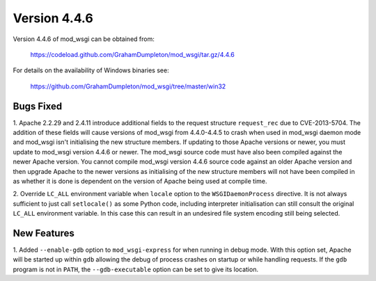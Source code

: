 =============
Version 4.4.6
=============

Version 4.4.6 of mod_wsgi can be obtained from:

  https://codeload.github.com/GrahamDumpleton/mod_wsgi/tar.gz/4.4.6

For details on the availability of Windows binaries see:

  https://github.com/GrahamDumpleton/mod_wsgi/tree/master/win32

Bugs Fixed
----------

1. Apache 2.2.29 and 2.4.11 introduce additional fields to the request
structure ``request_rec`` due to CVE-2013-5704. The addition of these
fields will cause versions of mod_wsgi from 4.4.0-4.4.5 to crash when used
in mod_wsgi daemon mode and mod_wsgi isn't initialising the new structure
members. If updating to those Apache versions or newer, you must update
to mod_wsgi version 4.4.6 or newer. The mod_wsgi source code must have also
been compiled against the newer Apache version. You cannot compile mod_wsgi
version 4.4.6 source code against an older Apache version and then upgrade
Apache to the newer versions as initialising of the new structure members
will not have been compiled in as whether it is done is dependent on the
version of Apache being used at compile time.

2. Override ``LC_ALL`` environment variable when ``locale`` option to the
``WSGIDaemonProcess`` directive. It is not always sufficient to just call
``setlocale()`` as some Python code, including interpreter initialisation
can still consult the original ``LC_ALL`` environment variable. In this
case this can result in an undesired file system encoding still being
selected.

New Features
------------

1. Added ``--enable-gdb`` option to ``mod_wsgi-express`` for when running
in debug mode. With this option set, Apache will be started up within
``gdb`` allowing the debug of process crashes on startup or while handling
requests. If the ``gdb`` program is not in ``PATH``, the ``--gdb-executable``
option can be set to give its location.

